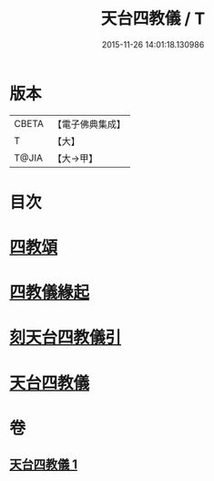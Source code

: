 #+TITLE: 天台四教儀 / T
#+DATE: 2015-11-26 14:01:18.130986
* 版本
 |     CBETA|【電子佛典集成】|
 |         T|【大】     |
 |     T@JIA|【大→甲】   |

* 目次
* [[file:KR6d0168_001.txt::001-0773c20][四教頌]]
* [[file:KR6d0168_001.txt::0774a2][四教儀緣起]]
* [[file:KR6d0168_001.txt::0774b10][刻天台四教儀引]]
* [[file:KR6d0168_001.txt::0774c13][天台四教儀]]
* 卷
** [[file:KR6d0168_001.txt][天台四教儀 1]]
